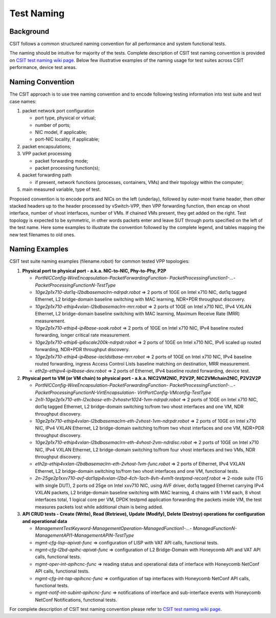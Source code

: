 .. _csit_test_naming:

Test Naming
===========

Background
----------

CSIT follows a common structured naming convention for all
performance and system functional tests.

The naming should be intuitive for majority of the tests. Complete
description of CSIT test naming convention is provided on
`CSIT test naming wiki page <https://wiki.fd.io/view/CSIT/csit-test-naming>`_.
Below few illustrative examples of the naming usage for test suites across CSIT
performance, device test areas.

Naming Convention
-----------------

The CSIT approach is to use tree naming convention and to encode following
testing information into test suite and test case names:

#. packet network port configuration

   * port type, physical or virtual;
   * number of ports;
   * NIC model, if applicable;
   * port-NIC locality, if applicable;

#. packet encapsulations;

#. VPP packet processing

   * packet forwarding mode;
   * packet processing function(s);

#. packet forwarding path

   * if present, network functions (processes, containers, VMs) and their
     topology within the computer;

#. main measured variable, type of test.

Proposed convention is to encode ports and NICs on the left (underlay),
followed by outer-most frame header, then other stacked headers up to the
header processed by vSwitch-VPP, then VPP forwarding function, then encap on
vhost interface, number of vhost interfaces, number of VMs. If chained VMs
present, they get added on the right. Test topology is expected to be
symmetric, in other words packets enter and leave SUT through ports specified
on the left of the test name. Here some examples to illustrate the convention
followed by the complete legend, and tables mapping the new test filenames to
old ones.

Naming Examples
---------------

CSIT test suite naming examples (filename.robot) for common tested VPP
topologies:

1. **Physical port to physical port - a.k.a. NIC-to-NIC, Phy-to-Phy, P2P**

   * *PortNICConfig-WireEncapsulation-PacketForwardingFunction-
     PacketProcessingFunction1-...-PacketProcessingFunctionN-TestType*
   * *10ge2p1x710-dot1q-l2bdbasemaclrn-ndrpdr.robot* => 2 ports of 10GE on Intel
     x710 NIC, dot1q tagged Ethernet, L2 bridge-domain baseline switching with
     MAC learning, NDR+PDR throughput discovery.
   * *10ge2p1x710-ethip4vxlan-l2bdbasemaclrn-mrr.robot* => 2 ports of 10GE on
     Intel x710 NIC, IPv4 VXLAN Ethernet, L2 bridge-domain baseline switching
     with MAC learning, Maximum Receive Rate (MRR) measurement.
   * *10ge2p1x710-ethip4-ip4base-soak.robot* => 2 ports of 10GE on Intel x710
     NIC, IPv4 baseline routed forwarding, longer critical rate measurement.
   * *10ge2p1x710-ethip6-ip6scale200k-ndrpdr.robot* => 2 ports of 10GE on Intel
     x710 NIC, IPv6 scaled up routed forwarding, NDR+PDR throughput discovery.
   * *10ge2p1x710-ethip4-ip4base-iacldstbase-mrr.robot* => 2 ports of 10GE on
     Intel x710 NIC, IPv4 baseline routed forwarding, ingress Access Control
     Lists baseline matching on destination, MRR measurement.
   * *eth2p-ethipv4-ip4base-dev.robot* => 2 ports of Ethernet, IPv4 baseline
     routed forwarding, device test.

2. **Physical port to VM (or VM chain) to physical port - a.k.a. NIC2VM2NIC,
   P2V2P, NIC2VMchain2NIC, P2V2V2P**

   * *PortNICConfig-WireEncapsulation-PacketForwardingFunction-
     PacketProcessingFunction1-...-PacketProcessingFunctionN-VirtEncapsulation-
     VirtPortConfig-VMconfig-TestType*
   * *2n1l-10ge2p1x710-eth-l2xcbase-eth-2vhostvr1024-1vm-ndrpdr.robot* => 2 ports
     of 10GE on Intel x710 NIC, dot1q tagged Ethernet, L2 bridge-domain switching
     to/from two vhost interfaces and one VM, NDR throughput discovery.
   * *10ge2p1x710-ethip4vxlan-l2bdbasemaclrn-eth-2vhost-1vm-ndrpdr.robot* => 2
     ports of 10GE on Intel x710 NIC, IPv4 VXLAN Ethernet, L2 bridge-domain
     switching to/from two vhost interfaces and one VM, NDR+PDR throughput discovery.
   * *10ge2p1x710-ethip4vxlan-l2bdbasemaclrn-eth-4vhost-2vm-ndrdisc.robot* => 2
     ports of 10GE on Intel x710 NIC, IPv4 VXLAN Ethernet, L2 bridge-domain
     switching to/from four vhost interfaces and two VMs, NDR throughput
     discovery.
   * *eth2p-ethip4vxlan-l2bdbasemaclrn-eth-2vhost-1vm-func.robot* => 2 ports of
     Ethernet, IPv4 VXLAN Ethernet, L2 bridge-domain switching to/from two vhost
     interfaces and one VM, functional tests.

   * *2n-25ge2p1xxv710-avf-dot1qip4vxlan-l2bd-4ch-1ach-8vh-4vm1t-testpmd-reconf.robot*
     => 2-node suite (TG with single DUT), 2 ports od 25ge on Intel xxv710 NIC,
     using AVF driver, dot1q tagged Ethernet carrying IPv4 VXLAN packets,
     L2 bridge-domain baseline switching with MAC learning, 4 chains with 1 VM
     each, 8 vhost interfaces total, 1 logical core per VM, DPDK testpmd
     application forwarding the packets inside VM, the test measures
     packets lost while additional chain is being added.

3. **API CRUD tests - Create (Write), Read (Retrieve), Update (Modify), Delete
   (Destroy) operations for configuration and operational data**

   * *ManagementTestKeyword-ManagementOperation-ManagedFunction1-...-
     ManagedFunctionN-ManagementAPI1-ManagementAPIN-TestType*
   * *mgmt-cfg-lisp-apivat-func* => configuration of LISP with VAT API calls,
     functional tests.
   * *mgmt-cfg-l2bd-apihc-apivat-func* => configuration of L2 Bridge-Domain with
     Honeycomb API and VAT API calls, functional tests.
   * *mgmt-oper-int-apihcnc-func* => reading status and operational data of
     interface with Honeycomb NetConf API calls, functional tests.
   * *mgmt-cfg-int-tap-apihcnc-func* => configuration of tap interfaces with
     Honeycomb NetConf API calls, functional tests.
   * *mgmt-notif-int-subint-apihcnc-func* => notifications of interface and
     sub-interface events with Honeycomb NetConf Notifications, functional tests.

For complete description of CSIT test naming convention please refer to `CSIT
test naming wiki page <https://wiki.fd.io/view/CSIT/csit-test-naming>`_.
